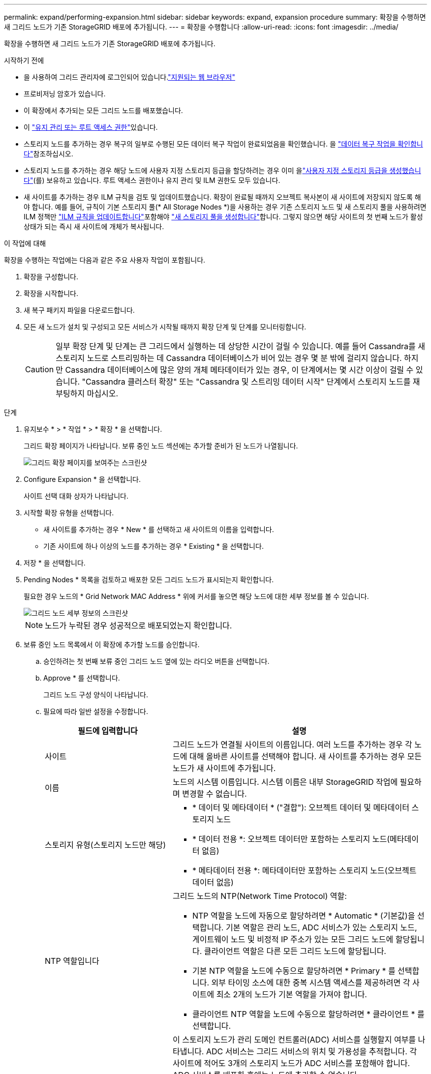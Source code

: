 ---
permalink: expand/performing-expansion.html 
sidebar: sidebar 
keywords: expand, expansion procedure 
summary: 확장을 수행하면 새 그리드 노드가 기존 StorageGRID 배포에 추가됩니다. 
---
= 확장을 수행합니다
:allow-uri-read: 
:icons: font
:imagesdir: ../media/


[role="lead"]
확장을 수행하면 새 그리드 노드가 기존 StorageGRID 배포에 추가됩니다.

.시작하기 전에
* 을 사용하여 그리드 관리자에 로그인되어 있습니다.link:../admin/web-browser-requirements.html["지원되는 웹 브라우저"]
* 프로비저닝 암호가 있습니다.
* 이 확장에서 추가되는 모든 그리드 노드를 배포했습니다.
* 이 link:../admin/admin-group-permissions.html["유지 관리 또는 루트 액세스 권한"]있습니다.
* 스토리지 노드를 추가하는 경우 복구의 일부로 수행된 모든 데이터 복구 작업이 완료되었음을 확인했습니다. 을 link:../maintain/checking-data-repair-jobs.html["데이터 복구 작업을 확인합니다"]참조하십시오.
* 스토리지 노드를 추가하는 경우 해당 노드에 사용자 지정 스토리지 등급을 할당하려는 경우 이미 을link:../ilm/creating-and-assigning-storage-grades.html["사용자 지정 스토리지 등급을 생성했습니다"](를) 보유하고 있습니다. 루트 액세스 권한이나 유지 관리 및 ILM 권한도 모두 있습니다.
* 새 사이트를 추가하는 경우 ILM 규칙을 검토 및 업데이트했습니다. 확장이 완료될 때까지 오브젝트 복사본이 새 사이트에 저장되지 않도록 해야 합니다. 예를 들어, 규칙이 기본 스토리지 풀(* All Storage Nodes *)을 사용하는 경우 기존 스토리지 노드 및 새 스토리지 풀을 사용하려면 ILM 정책만 link:../ilm/working-with-ilm-rules-and-ilm-policies.html["ILM 규칙을 업데이트합니다"]포함해야 link:../ilm/creating-storage-pool.html["새 스토리지 풀을 생성합니다"]합니다. 그렇지 않으면 해당 사이트의 첫 번째 노드가 활성 상태가 되는 즉시 새 사이트에 개체가 복사됩니다.


.이 작업에 대해
확장을 수행하는 작업에는 다음과 같은 주요 사용자 작업이 포함됩니다.

. 확장을 구성합니다.
. 확장을 시작합니다.
. 새 복구 패키지 파일을 다운로드합니다.
. 모든 새 노드가 설치 및 구성되고 모든 서비스가 시작될 때까지 확장 단계 및 단계를 모니터링합니다.
+

CAUTION: 일부 확장 단계 및 단계는 큰 그리드에서 실행하는 데 상당한 시간이 걸릴 수 있습니다. 예를 들어 Cassandra를 새 스토리지 노드로 스트리밍하는 데 Cassandra 데이터베이스가 비어 있는 경우 몇 분 밖에 걸리지 않습니다. 하지만 Cassandra 데이터베이스에 많은 양의 개체 메타데이터가 있는 경우, 이 단계에서는 몇 시간 이상이 걸릴 수 있습니다. "Cassandra 클러스터 확장" 또는 "Cassandra 및 스트리밍 데이터 시작" 단계에서 스토리지 노드를 재부팅하지 마십시오.



.단계
. 유지보수 * > * 작업 * > * 확장 * 을 선택합니다.
+
그리드 확장 페이지가 나타납니다. 보류 중인 노드 섹션에는 추가할 준비가 된 노드가 나열됩니다.

+
image::../media/grid_expansion_page.png[그리드 확장 페이지를 보여주는 스크린샷]

. Configure Expansion * 을 선택합니다.
+
사이트 선택 대화 상자가 나타납니다.

. 시작할 확장 유형을 선택합니다.
+
** 새 사이트를 추가하는 경우 * New * 를 선택하고 새 사이트의 이름을 입력합니다.
** 기존 사이트에 하나 이상의 노드를 추가하는 경우 * Existing * 을 선택합니다.


. 저장 * 을 선택합니다.
. Pending Nodes * 목록을 검토하고 배포한 모든 그리드 노드가 표시되는지 확인합니다.
+
필요한 경우 노드의 * Grid Network MAC Address * 위에 커서를 놓으면 해당 노드에 대한 세부 정보를 볼 수 있습니다.

+
image::../media/grid_node_details.png[그리드 노드 세부 정보의 스크린샷]

+

NOTE: 노드가 누락된 경우 성공적으로 배포되었는지 확인합니다.

. 보류 중인 노드 목록에서 이 확장에 추가할 노드를 승인합니다.
+
.. 승인하려는 첫 번째 보류 중인 그리드 노드 옆에 있는 라디오 버튼을 선택합니다.
.. Approve * 를 선택합니다.
+
그리드 노드 구성 양식이 나타납니다.

.. 필요에 따라 일반 설정을 수정합니다.
+
[cols="1a,2a"]
|===
| 필드에 입력합니다 | 설명 


 a| 
사이트
 a| 
그리드 노드가 연결될 사이트의 이름입니다. 여러 노드를 추가하는 경우 각 노드에 대해 올바른 사이트를 선택해야 합니다. 새 사이트를 추가하는 경우 모든 노드가 새 사이트에 추가됩니다.



 a| 
이름
 a| 
노드의 시스템 이름입니다. 시스템 이름은 내부 StorageGRID 작업에 필요하며 변경할 수 없습니다.



 a| 
스토리지 유형(스토리지 노드만 해당)
 a| 
*** * 데이터 및 메타데이터 * ("결합"): 오브젝트 데이터 및 메타데이터 스토리지 노드
*** * 데이터 전용 *: 오브젝트 데이터만 포함하는 스토리지 노드(메타데이터 없음)
*** * 메타데이터 전용 *: 메타데이터만 포함하는 스토리지 노드(오브젝트 데이터 없음)




 a| 
NTP 역할입니다
 a| 
그리드 노드의 NTP(Network Time Protocol) 역할:

*** NTP 역할을 노드에 자동으로 할당하려면 * Automatic * (기본값)을 선택합니다. 기본 역할은 관리 노드, ADC 서비스가 있는 스토리지 노드, 게이트웨이 노드 및 비정적 IP 주소가 있는 모든 그리드 노드에 할당됩니다. 클라이언트 역할은 다른 모든 그리드 노드에 할당됩니다.
*** 기본 NTP 역할을 노드에 수동으로 할당하려면 * Primary * 를 선택합니다. 외부 타이밍 소스에 대한 중복 시스템 액세스를 제공하려면 각 사이트에 최소 2개의 노드가 기본 역할을 가져야 합니다.
*** 클라이언트 NTP 역할을 노드에 수동으로 할당하려면 * 클라이언트 * 를 선택합니다.




 a| 
ADC 서비스(결합 또는 메타데이터 전용 스토리지 노드)
 a| 
이 스토리지 노드가 관리 도메인 컨트롤러(ADC) 서비스를 실행할지 여부를 나타냅니다. ADC 서비스는 그리드 서비스의 위치 및 가용성을 추적합니다. 각 사이트에 적어도 3개의 스토리지 노드가 ADC 서비스를 포함해야 합니다. ADC 서비스를 배포한 후에는 노드에 추가할 수 없습니다.

*** 교체할 스토리지 노드에 ADC 서비스가 포함된 경우 * 예 * 를 선택합니다. 너무 적은 ADC 서비스가 남아 있는 경우 스토리지 노드를 해제할 수 없으므로 이전 서비스를 제거하기 전에 새 ADC 서비스를 사용할 수 있습니다.
*** 시스템에서 이 노드에 ADC 서비스가 필요한지 여부를 결정하도록 하려면 * Automatic * 을 선택합니다.


에 대해 자세히 link:../maintain/understanding-adc-service-quorum.html["ADC 쿼럼"]알아보십시오.



 a| 
스토리지 등급(결합 또는 데이터 전용 스토리지 노드)
 a| 
기본 * 스토리지 등급을 사용하거나 이 새 노드에 할당할 사용자 지정 스토리지 등급을 선택합니다.

스토리지 등급은 ILM 스토리지 풀에서 사용되므로 선택한 항목은 스토리지 노드에 배치할 개체에 영향을 줄 수 있습니다.

|===
.. 필요에 따라 그리드 네트워크, 관리자 네트워크 및 클라이언트 네트워크에 대한 설정을 수정합니다.
+
*** * IPv4 주소(CIDR) *: 네트워크 인터페이스의 CIDR 네트워크 주소입니다. 예: 172.16.10.100/24
+

NOTE: 노드를 승인하는 동안 그리드 네트워크에서 노드가 중복 IP 주소를 가지고 있는 경우 확장을 취소하고 비중복 IP로 가상 시스템 또는 어플라이언스를 재배포한 다음 확장을 다시 시작해야 합니다.

*** * 게이트웨이 *: 그리드 노드의 기본 게이트웨이입니다. 예: 172.16.10.1
*** * 서브넷(CIDR) *: 관리 네트워크에 대한 하나 이상의 하위 네트워크.


.. 저장 * 을 선택합니다.
+
승인된 그리드 노드는 승인된 노드 목록으로 이동합니다.

+
*** 승인된 그리드 노드의 속성을 수정하려면 해당 라디오 버튼을 선택하고 * Edit * 를 선택합니다.
*** 승인된 그리드 노드를 다시 Pending Nodes 목록으로 이동하려면 해당 라디오 버튼을 선택하고 * Reset * 을 선택합니다.
*** 승인된 그리드 노드를 영구적으로 제거하려면 노드 전원을 끕니다. 그런 다음 해당 라디오 버튼을 선택하고 * 제거 * 를 선택합니다.


.. 승인하려는 보류 중인 각 그리드 노드에 대해 이 단계를 반복합니다.
+

NOTE: 가능한 경우 보류 중인 모든 그리드 노트를 승인하고 단일 확장을 수행해야 합니다. 여러 개의 소규모 확장을 수행하는 경우 더 많은 시간이 필요합니다.



. 모든 그리드 노드를 승인하면 * Provisioning Passphrase * 를 입력하고 * Expand * 를 선택합니다.
+
몇 분 후 이 페이지가 업데이트되어 확장 절차의 상태가 표시됩니다. 개별 그리드 노드에 영향을 미치는 작업이 진행 중인 경우 그리드 노드 상태 섹션에는 각 그리드 노드에 대한 현재 상태가 나열됩니다.

+

NOTE: 새 어플라이언스에 대한 "그리드 노드 설치" 단계에서 StorageGRID 어플라이언스 설치 프로그램은 3단계에서 4단계로 이동한 설치 완료, 설치를 보여줍니다. 4단계가 완료되면 컨트롤러가 재부팅됩니다.

+
image::../media/grid_expansion_progress.png[이 이미지는 주변 텍스트로 설명됩니다.]

+

NOTE: 사이트 확장에는 새 사이트에 대한 Cassandra를 구성하는 추가 작업이 포함됩니다.

. 복구 패키지 다운로드 * 링크가 나타나면 즉시 복구 패키지 파일을 다운로드합니다.
+
StorageGRID 시스템에 그리드 토폴로지를 변경한 후 가능한 한 빨리 복구 패키지 파일의 업데이트된 복사본을 다운로드해야 합니다. 복구 패키지 파일을 사용하면 오류가 발생할 경우 시스템을 복원할 수 있습니다.

+
.. 다운로드 링크를 선택합니다.
.. 프로비저닝 암호를 입력하고 * 다운로드 시작 * 을 선택합니다.
.. 다운로드가 완료되면 파일을 열고 `.zip` 파일을 포함한 콘텐츠에 액세스할 수 있는지 `Passwords.txt` 확인합니다.
.. 다운로드한 복구 패키지 파일(`.zip`)을 안전한 별도의 두 위치에 복사합니다.
+

CAUTION: 복구 패키지 파일은 StorageGRID 시스템에서 데이터를 가져오는 데 사용할 수 있는 암호화 키와 암호가 포함되어 있으므로 보안을 유지해야 합니다.



. 기존 사이트에 스토리지 노드를 추가하거나 사이트를 추가하는 경우 새 그리드 노드에서 서비스가 시작될 때 Cassandra 단계를 모니터링합니다.
+

CAUTION: "Cassandra 클러스터 확장" 또는 "Cassandra 시작 및 데이터 스트리밍" 단계 중에 스토리지 노드를 재부팅하지 마십시오. 이러한 단계는 각 새 스토리지 노드에 대해 완료하는 데 몇 시간이 걸릴 수 있습니다. 특히 기존 스토리지 노드에 많은 양의 객체 메타데이터가 포함된 경우 더욱 그렇습니다.

+
[role="tabbed-block"]
====
.스토리지 노드 추가
--
기존 사이트에 스토리지 노드를 추가하는 경우 "Starting Cassandra and streaming data" 상태 메시지에 표시된 비율을 검토합니다.

image::../media/grid_expansion_starting_cassandra.png[Grid Expansion > Cassandra 및 스트리밍 데이터 시작]

이 백분율은 Cassandra 스트리밍 작업이 완료된 정도를 추정합니다. 이 수치는 사용 가능한 Cassandra 데이터의 총 양과 이미 새 노드에 기록된 데이터를 기준으로 합니다.

--
.사이트 추가
--
새 사이트를 추가하는 경우 를 사용하여 `nodetool status` Cassandra 스트리밍 진행 상황을 모니터링하고 "Cassandra 클러스터 확장" 단계에서 새 사이트에 복사된 메타데이터의 양을 확인합니다. 새 사이트의 총 데이터 로드는 현재 사이트의 총 데이터 로드 중 약 20% 이내여야 합니다.

--
====
. 모든 작업이 완료될 때까지 확장을 계속 모니터링한 후 * 확장 구성 * 버튼이 다시 나타납니다.


.작업을 마친 후
추가한 그리드 노드의 유형에 따라 추가 통합 및 구성 단계를 수행합니다. 을 link:configuring-expanded-storagegrid-system.html["확장 후 구성 단계"]참조하십시오.
